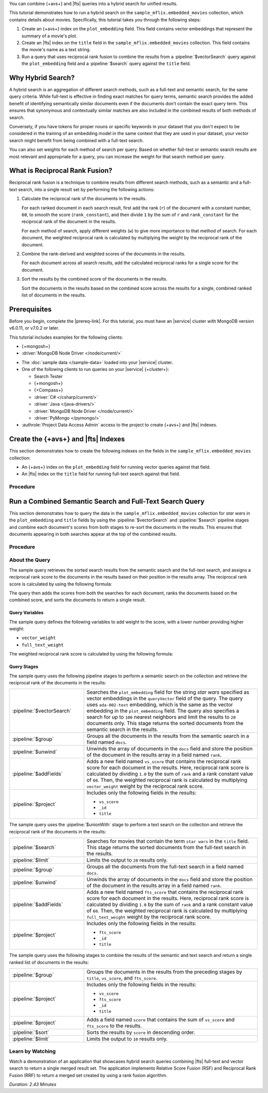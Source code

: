 You can combine {+avs+} and |fts| queries into a hybrid search for
unified results. 

This tutorial demonstrates how to run a hybrid search on the
``sample_mflix.embedded_movies`` collection, which contains details 
about movies. Specifically, this tutorial takes you through the
following steps: 

1. Create an {+avs+} index on the ``plot_embedding`` field. This field
   contains vector embeddings that represent the summary of a movie's
   plot. 
#. Create an |fts| index on the ``title`` field in the
   ``sample_mflix.embedded_movies`` collection. This field contains the
   movie's name as a text string. 
#. Run a query that uses reciprocal rank fusion to combine the results
   from a :pipeline:`$vectorSearch` query against the
   ``plot_embedding`` field and a :pipeline:`$search` query against the
   ``title`` field.

Why Hybrid Search?
------------------

A hybrid search is an aggregation of different search methods, such
as a full-text and semantic search, for the same query criteria. While
full-text is effective in finding exact matches for query terms,
semantic search provides the added benefit of identifying semantically
similar documents even if the documents don't contain the exact query
term. This ensures that synonymous and contextually similar matches are
also included in the combined results of both methods of search.

Conversely, if you have tokens for proper nouns or specific keywords in
your dataset that you don't expect to be considered in the training of
an embedding model in the same context that they are used in your
dataset, your vector search might benefit from being combined with a
full-text search.   

You can also set weights for each method of search per query. Based on
whether full-text or semantic search results are most relevant and
appropriate for a query, you can increase the weight for that search
method per query.  

What is Reciprocal Rank Fusion?
-------------------------------

Reciprocal rank fusion is a technique to combine results from different
search methods, such as a semantic and a full-text search, into a
single result set by performing the following actions:

1. Calculate the reciprocal rank of the documents in the results.

   .. _calculate-reciprocal-rank: 

   For each ranked document in each search result, first add the rank
   (``r``) of the document with a constant number, ``60``, to smooth
   the score (``rank_constant``), and then divide ``1`` by the sum of
   ``r`` and ``rank_constant`` for the reciprocal rank of the document 
   in the results. 

   .. code-block:: shell 
      :copyable: false 

      reciprocal_rank = 1 / ( r + rank_constant )

   For each method of search, apply different weights (``w``) to give more
   importance to that method of search. For each document, the weighted
   reciprocal rank is calculated by multiplying the weight by the
   reciprocal rank of the document. 

   .. code-block:: shell 
      :copyable: false 

      weighted_reciprocal_rank = w x reciprocal_rank   
  
#. Combine the rank-derived and weighted scores of the documents in the
   results. 
  
   .. _combine-reciprocal-ranks:
     
   For each document across all search results, add the calculated
   reciprocal ranks for a single score for the document. 

#. Sort the results by the combined score of the documents in the
   results. 

   Sort the documents in the results based on the combined score across
   the results for a single, combined ranked list of documents in the
   results. 

Prerequisites 
-------------

Before you begin, complete the |prereq-link|. For this tutorial,
you must have an |service| cluster with MongoDB version v6.0.11, 
or v7.0.2 or later. 

This tutorial includes examples for the following clients:

- {+mongosh+}
- :driver:`MongoDB Node Driver </node/current/>`

.. note::

- The :doc:`sample data </sample-data>` loaded into your |service| 
  cluster.
  
- One of the following clients to run queries on your |service|
  {+cluster+}:

  - Search Tester
  - {+mongosh+}
  - {+Compass+}
  - :driver:`C# </csharp/current/>`
  - :driver:`Java </java-drivers/>`
  - :driver:`MongoDB Node Driver </node/current/>`
  - :driver:`PyMongo </pymongo/>`
  
- :authrole:`Project Data Access Admin` access to the project to create
  {+avs+} and |fts| indexes. 

Create the {+avs+} and |fts| Indexes 
-------------------------------------------------

This section demonstrates how to create the following indexes on the
fields in the ``sample_mflix.embedded_movies`` collection: 

- An {+avs+} index on the ``plot_embedding`` field for running vector
  queries against that field. 
- An |fts| index on the ``title`` field for running full-text search
  against that field.

Procedure 
~~~~~~~~~

.. tabs-drivers::

   .. tab::
      :tabid: nodejs

      .. include:: /includes/avs/rrf-tutorial/steps-avs-rrf-tutorial-create-index-javascript.rst

   .. tab::
      :tabid: shell

      .. include:: /includes/avs/rrf-tutorial/steps-avs-rrf-tutorial-create-index-mongosh.rst

Run a Combined Semantic Search and Full-Text Search Query 
---------------------------------------------------------

This section demonstrates how to query the data in the
``sample_mflix.embedded_movies`` collection for *star wars* in the
``plot_embedding`` and ``title`` fields by using the
:pipeline:`$vectorSearch` and :pipeline:`$search` pipeline stages and 
combine each document's scores from both stages to re-sort the documents
in the results. This ensures that documents appearing in both searches
appear at the top of the combined results.  

Procedure 
~~~~~~~~~

.. tabs-drivers::

   .. tab::
      :tabid: nodejs

      .. include:: /includes/avs/rrf-tutorial/steps-avs-rrf-javascript-query.rst

   .. tab::
      :tabid: shell

      .. include:: /includes/avs/rrf-tutorial/steps-avs-rrf-shell-query.rst

About the Query 
~~~~~~~~~~~~~~~

The sample query retrieves the sorted search results from the
semantic search and the full-text search, and assigns a reciprocal rank
score to the documents in the results based on their position in the
results array. The reciprocal rank score is calculated by using the
following formula:  

.. code-block:: 
   :copyable: false 

   1.0/{document position in the results + constant value} 

The query then adds the scores from both the searches for each document,
ranks the documents based on the combined score, and sorts the documents
to return a single result. 

Query Variables 
```````````````

The sample query defines the following variables to add weight to the
score, with a lower number providing higher weight:

- ``vector_weight`` 
- ``full_text_weight``

The weighted reciprocal rank score is calculated by using the
following formula:

.. code-block:: 
   :copyable: false 

   weight x reciprocal rank 

Query Stages 
````````````

The sample query uses the following pipeline stages to perform a
semantic search on the collection and retrieve the reciprocal rank of
the documents in the results: 

.. list-table:: 
    :widths: 30 70 

    * - :pipeline:`$vectorSearch` 
      - Searches the ``plot_embedding`` field for the string *star
        wars* specified as vector embeddings in the ``queryVector``
        field of the query. The query uses ``ada-002-text`` embedding,
        which is the same as the vector embedding in the ``plot_embedding``
        field. The query also specifies a search for up to ``100``
        nearest neighbors and limit the results to ``20`` documents
        only. This stage returns the sorted documents from the semantic
        search in the results.
    * - :pipeline:`$group`  
      - Groups all the documents in the results from the semantic search
        in a field named ``docs``. 
    * - :pipeline:`$unwind` 
      - Unwinds the array of documents in the ``docs`` field and store
        the position of the document in the results array in a field
        named ``rank``.  
    * - :pipeline:`$addFields` 
      - Adds a new field named ``vs_score`` that contains the reciprocal
        rank score for each document in the results. Here, reciprocal
        rank score is calculated by dividing ``1.0`` by the sum of
        ``rank`` and a rank constant value of ``60``. Then, the weighted
        reciprocal rank is calculated by multiplying ``vector_weight``
        weight by the reciprocal rank score.
    * - :pipeline:`$project`  
      - Includes only the following fields in the results:  

        - ``vs_score``
        - ``_id`` 
        - ``title`` 

The sample query uses the :pipeline:`$unionWith` stage to perform a text
search on the collection and retrieve the reciprocal rank of the
documents in the results:   

.. list-table:: 
    :widths: 30 70 

    * - :pipeline:`$search` 
      - Searches for movies that contain the term ``star wars`` in the
        ``title`` field. This stage returns the sorted documents from
        the full-text search in the results. 
    * - :pipeline:`$limit` 
      - Limits the output to ``20`` results only.
    * - :pipeline:`$group`  
      - Groups all the documents from the full-text search in a field
        named ``docs``. 
    * - :pipeline:`$unwind` 
      - Unwinds the array of documents in the ``docs`` field and store
        the position of the document in the results array in a field
        named ``rank``.  
    * - :pipeline:`$addFields`  
      - Adds a new field named ``fts_score`` that contains the reciprocal
        rank score for each document in the results. Here, reciprocal
        rank score is calculated by dividing ``1.0`` by the sum of
        ``rank`` and a rank constant value of ``60``. Then, the weighted
        reciprocal rank is calculated by multiplying ``full_text_weight``
        weight by the reciprocal rank score.  
    * - :pipeline:`$project` 
      - Includes only the following fields in the results:  

        - ``fts_score``
        - ``_id`` 
        - ``title``

The sample query uses the following stages to combine the results of the
semantic and text search and return a single ranked list of documents in
the results:

.. list-table:: 
    :widths: 30 70 

    * - :pipeline:`$group` 
      - Groups the documents in the results from the preceding stages by
        ``title``, ``vs_score``, and ``fts_score``. 

    * - :pipeline:`$project` 
      - Includes only the following fields in the results:  

        - ``vs_score``
        - ``fts_score``
        - ``_id`` 
        - ``title`` 

    * - :pipeline:`$project` 
      - Adds a field named ``score`` that contains the sum of
        ``vs_score`` and ``fts_score`` to the results.   

    * - :pipeline:`$sort` 
      - Sorts the results by ``score`` in descending order. 
    
    * - :pipeline:`$limit` 
      - Limits the output to ``10`` results only.

Learn by Watching
~~~~~~~~~~~~~~~~~

Watch a demonstration of an application that showcases hybrid search
queries combining |fts| full-text and vector search to return a single
merged result set. The application implements Relative Score Fusion
(RSF) and Reciprocal Rank Fusion (RRF) to return a merged set created by
using a rank fusion algorithm.

*Duration: 2.43 Minutes*

.. video:: https://youtu.be/ipbLlUh8gwc
